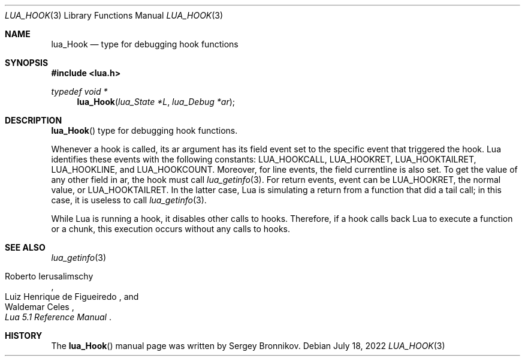 .Dd $Mdocdate: July 18 2022 $
.Dt LUA_HOOK 3
.Os
.Sh NAME
.Nm lua_Hook
.Nd type for debugging hook functions
.Sh SYNOPSIS
.In lua.h
.Ft typedef void *
.Fn lua_Hook "lua_State *L" "lua_Debug *ar"
.Sh DESCRIPTION
.Fn lua_Hook
type for debugging hook functions.
.Pp
Whenever a hook is called, its ar argument has its field event set to the
specific event that triggered the hook.
Lua identifies these events with the following constants:
.Dv LUA_HOOKCALL ,
.Dv LUA_HOOKRET ,
.Dv LUA_HOOKTAILRET ,
.Dv LUA_HOOKLINE ,
and
.Dv LUA_HOOKCOUNT .
Moreover, for line events, the field currentline is also set.
To get the value of any other field in ar, the hook must call
.Xr lua_getinfo 3 .
For return events, event can be
.Dv LUA_HOOKRET ,
the normal value, or
.Dv LUA_HOOKTAILRET .
In the latter case, Lua is simulating a return from a function that did a tail
call; in this case, it is useless to call
.Xr lua_getinfo 3 .
.Pp
While Lua is running a hook, it disables other calls to hooks.
Therefore, if a hook calls back Lua to execute a function or a chunk, this
execution occurs without any calls to hooks.
.Sh SEE ALSO
.Xr lua_getinfo 3
.Rs
.%A Roberto Ierusalimschy
.%A Luiz Henrique de Figueiredo
.%A Waldemar Celes
.%T Lua 5.1 Reference Manual
.Re
.Sh HISTORY
The
.Fn lua_Hook
manual page was written by Sergey Bronnikov.
